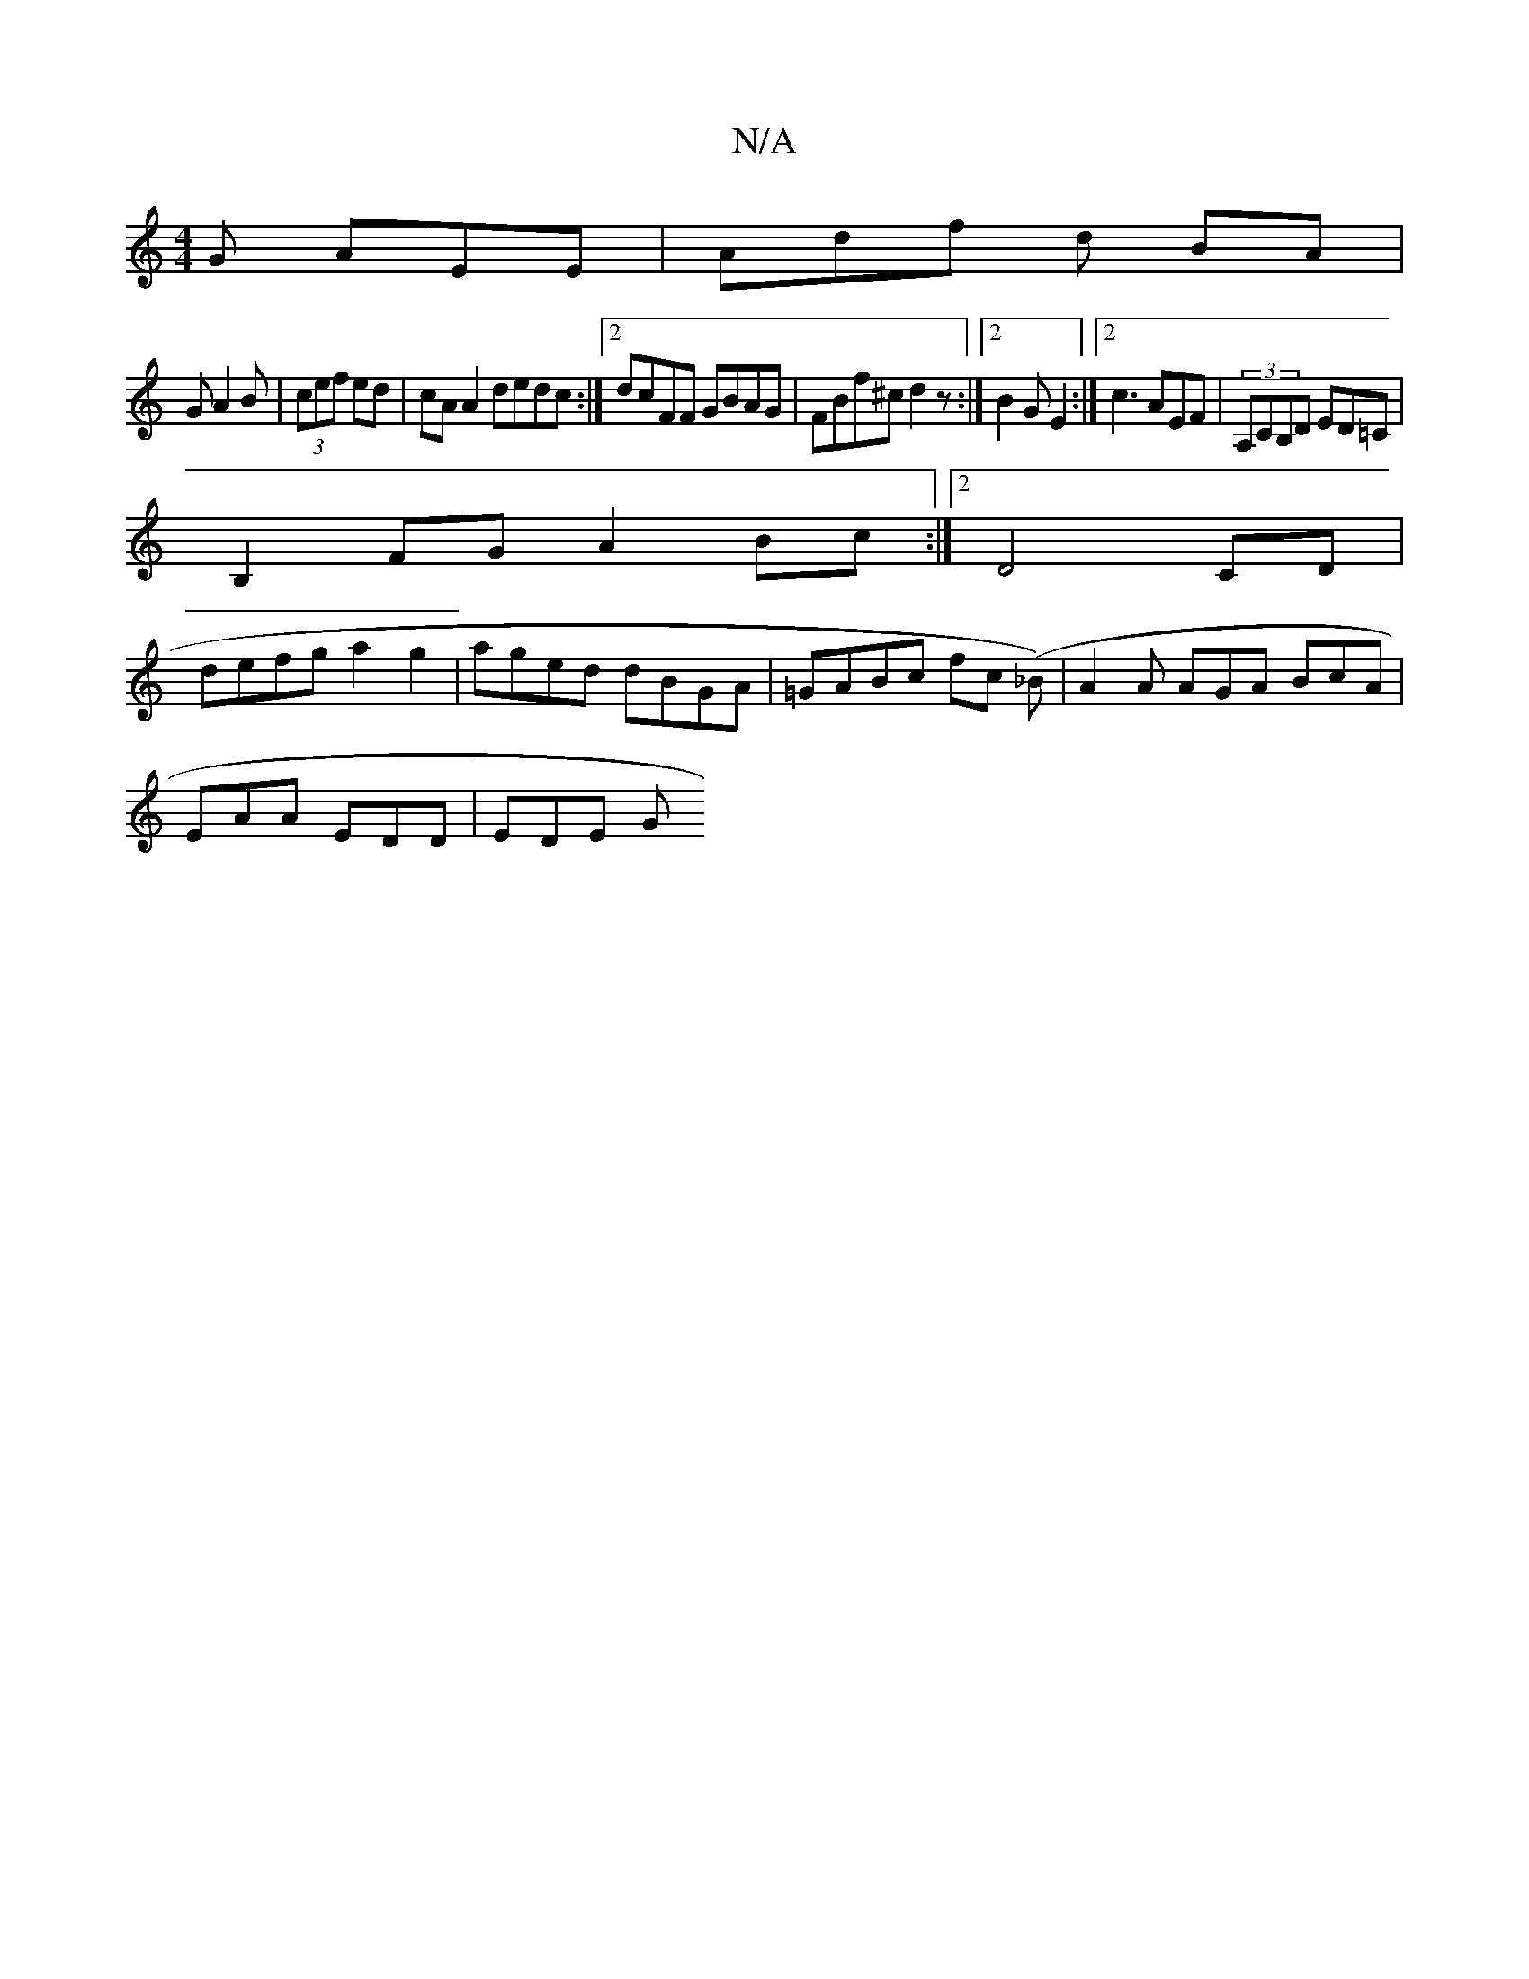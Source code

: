 X:1
T:N/A
M:4/4
R:N/A
K:Cmajor
G AEE|Adf d BA|
GA2B |(3cef ed | cA A2 dedc:|2 dcFF GBAG|FBf^c d2 z:|[2 B2 G E2 :|2 c3 AEF | (3A,CB,D ED=C|
B,2FG A2Bc:|2 D4 CD |
defg a2 g2 | aged dBGA | =GABc fc (_B) | A2 A AGA BcA |
EAA EDD |EDE G
